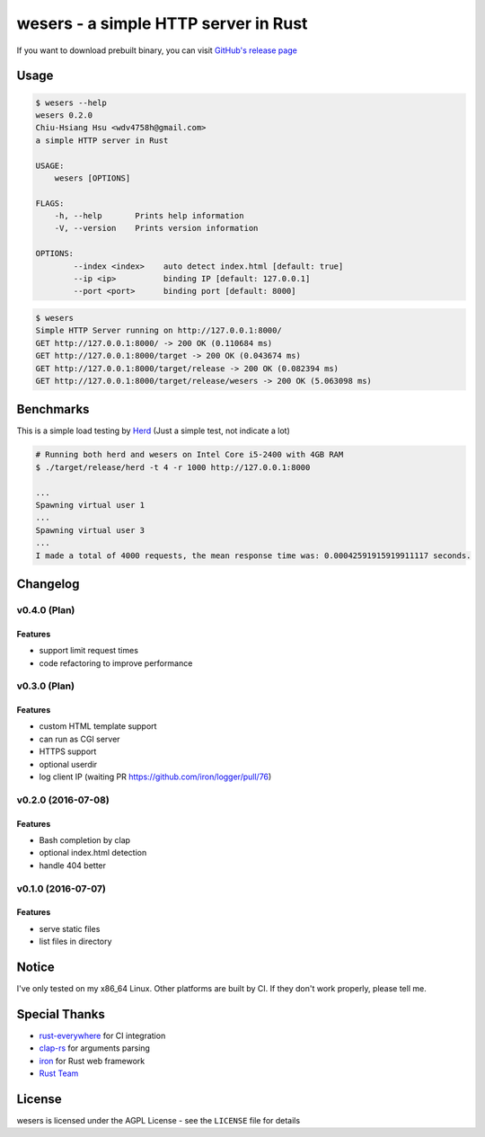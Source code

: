 ========================================
wesers - a simple HTTP server in Rust
========================================

If you want to download prebuilt binary,
you can visit `GitHub's release page <https://github.com/wdv4758h/wesers/releases>`_


Usage
========================================

.. code-block:: sh

    $ wesers --help
    wesers 0.2.0
    Chiu-Hsiang Hsu <wdv4758h@gmail.com>
    a simple HTTP server in Rust

    USAGE:
        wesers [OPTIONS]

    FLAGS:
        -h, --help       Prints help information
        -V, --version    Prints version information

    OPTIONS:
            --index <index>    auto detect index.html [default: true]
            --ip <ip>          binding IP [default: 127.0.0.1]
            --port <port>      binding port [default: 8000]


.. code-block:: sh

    $ wesers
    Simple HTTP Server running on http://127.0.0.1:8000/
    GET http://127.0.0.1:8000/ -> 200 OK (0.110684 ms)
    GET http://127.0.0.1:8000/target -> 200 OK (0.043674 ms)
    GET http://127.0.0.1:8000/target/release -> 200 OK (0.082394 ms)
    GET http://127.0.0.1:8000/target/release/wesers -> 200 OK (5.063098 ms)


Benchmarks
========================================

This is a simple load testing by `Herd <https://github.com/imjacobclark/Herd>`_
(Just a simple test, not indicate a lot)

.. code-block:: sh

    # Running both herd and wesers on Intel Core i5-2400 with 4GB RAM
    $ ./target/release/herd -t 4 -r 1000 http://127.0.0.1:8000

    ...
    Spawning virtual user 1
    ...
    Spawning virtual user 3
    ...
    I made a total of 4000 requests, the mean response time was: 0.00042591915919911117 seconds.



Changelog
========================================

v0.4.0 (Plan)
------------------------------

Features
++++++++++++++++++++

* support limit request times
* code refactoring to improve performance


v0.3.0 (Plan)
------------------------------

Features
++++++++++++++++++++

* custom HTML template support
* can run as CGI server
* HTTPS support
* optional userdir
* log client IP (waiting PR https://github.com/iron/logger/pull/76)


v0.2.0 (2016-07-08)
------------------------------

Features
++++++++++++++++++++

* Bash completion by clap
* optional index.html detection
* handle 404 better


v0.1.0 (2016-07-07)
------------------------------

Features
++++++++++++++++++++

* serve static files
* list files in directory



Notice
========================================

I've only tested on my x86_64 Linux.
Other platforms are built by CI.
If they don't work properly, please tell me.



Special Thanks
========================================

* `rust-everywhere <https://github.com/japaric/rust-everywhere/>`_ for CI integration
* `clap-rs <https://github.com/kbknapp/clap-rs>`_ for arguments parsing
* `iron <https://github.com/iron/iron>`_ for Rust web framework
* `Rust Team <https://www.rust-lang.org/team.html>`_



License
========================================

wesers is licensed under the AGPL License - see the ``LICENSE`` file for details
